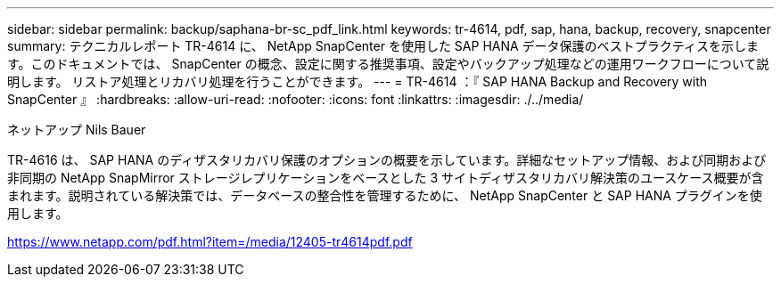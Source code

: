 ---
sidebar: sidebar 
permalink: backup/saphana-br-sc_pdf_link.html 
keywords: tr-4614, pdf, sap, hana, backup, recovery, snapcenter 
summary: テクニカルレポート TR-4614 に、 NetApp SnapCenter を使用した SAP HANA データ保護のベストプラクティスを示します。このドキュメントでは、 SnapCenter の概念、設定に関する推奨事項、設定やバックアップ処理などの運用ワークフローについて説明します。 リストア処理とリカバリ処理を行うことができます。 
---
= TR-4614 ：『 SAP HANA Backup and Recovery with SnapCenter 』
:hardbreaks:
:allow-uri-read: 
:nofooter: 
:icons: font
:linkattrs: 
:imagesdir: ./../media/


ネットアップ Nils Bauer

TR-4616 は、 SAP HANA のディザスタリカバリ保護のオプションの概要を示しています。詳細なセットアップ情報、および同期および非同期の NetApp SnapMirror ストレージレプリケーションをベースとした 3 サイトディザスタリカバリ解決策のユースケース概要が含まれます。説明されている解決策では、データベースの整合性を管理するために、 NetApp SnapCenter と SAP HANA プラグインを使用します。

link:https://www.netapp.com/pdf.html?item=/media/12405-tr4614pdf.pdf["https://www.netapp.com/pdf.html?item=/media/12405-tr4614pdf.pdf"]

